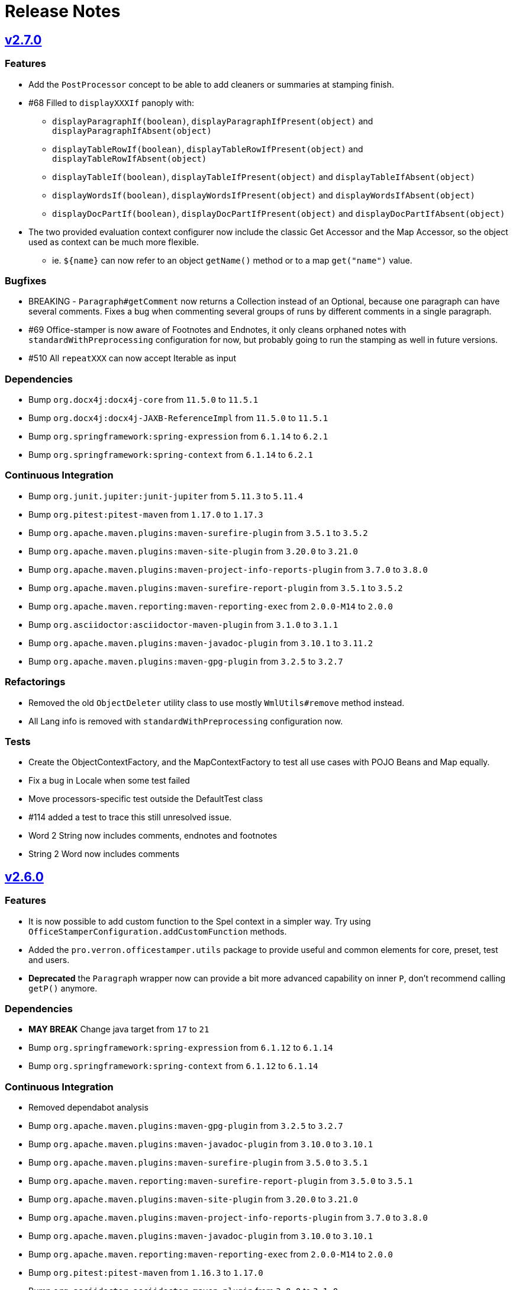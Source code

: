= Release Notes
:proj: https://github.com/verronpro/docx-stamper/releases/tag

== {proj}/releases/tag/v2.7.0[v2.7.0]

=== Features

* Add the `PostProcessor` concept to be able to add cleaners or summaries at stamping finish.
* #68 Filled to `displayXXXIf` panoply with:
** `displayParagraphIf(boolean)`, `displayParagraphIfPresent(object)` and `displayParagraphIfAbsent(object)`
** `displayTableRowIf(boolean)`, `displayTableRowIfPresent(object)` and `displayTableRowIfAbsent(object)`
** `displayTableIf(boolean)`, `displayTableIfPresent(object)` and `displayTableIfAbsent(object)`
** `displayWordsIf(boolean)`, `displayWordsIfPresent(object)` and `displayWordsIfAbsent(object)`
** `displayDocPartIf(boolean)`, `displayDocPartIfPresent(object)` and `displayDocPartIfAbsent(object)`
* The two provided evaluation context configurer now include the classic Get Accessor and the Map Accessor, so the object used as context can be much more flexible.
** ie. `$+{name}+` can now refer to an object `getName()` method or to a map `get("name")` value.

=== Bugfixes

* BREAKING - `Paragraph#getComment` now returns a Collection instead of an Optional, because one paragraph can have several comments.
Fixes a bug when commenting several groups of runs by different comments in a single paragraph.
* #69 Office-stamper is now aware of Footnotes and Endnotes, it only cleans orphaned notes with `standardWithPreprocessing` configuration for now, but probably going to run the stamping as well in future versions.
* #510 All `repeatXXX` can now accept Iterable as input

=== Dependencies

* Bump `org.docx4j:docx4j-core` from `11.5.0` to `11.5.1`
* Bump `org.docx4j:docx4j-JAXB-ReferenceImpl` from `11.5.0` to `11.5.1`

* Bump `org.springframework:spring-expression` from `6.1.14` to `6.2.1`
* Bump `org.springframework:spring-context` from `6.1.14` to `6.2.1`

=== Continuous Integration

* Bump `org.junit.jupiter:junit-jupiter` from `5.11.3` to `5.11.4`
* Bump `org.pitest:pitest-maven` from `1.17.0` to `1.17.3`
* Bump `org.apache.maven.plugins:maven-surefire-plugin` from `3.5.1` to `3.5.2`

* Bump `org.apache.maven.plugins:maven-site-plugin` from `3.20.0` to `3.21.0`
* Bump `org.apache.maven.plugins:maven-project-info-reports-plugin` from `3.7.0` to `3.8.0`
* Bump `org.apache.maven.plugins:maven-surefire-report-plugin` from `3.5.1` to `3.5.2`
* Bump `org.apache.maven.reporting:maven-reporting-exec` from `2.0.0-M14` to `2.0.0`
* Bump `org.asciidoctor:asciidoctor-maven-plugin` from `3.1.0` to `3.1.1`
* Bump `org.apache.maven.plugins:maven-javadoc-plugin` from `3.10.1` to `3.11.2`

* Bump `org.apache.maven.plugins:maven-gpg-plugin` from `3.2.5` to `3.2.7`

=== Refactorings

* Removed the old `ObjectDeleter` utility class to use mostly `WmlUtils#remove` method instead.
* All Lang info is removed with `standardWithPreprocessing` configuration now.

=== Tests

* Create the ObjectContextFactory, and the MapContextFactory to test all use cases with POJO Beans and Map equally.
* Fix a bug in Locale when some test failed
* Move processors-specific test outside the DefaultTest class
* #114 added a test to trace this still unresolved issue.
* Word 2 String now includes comments, endnotes and footnotes
* String 2 Word now includes comments

== {proj}/releases/tag/v2.6.0[v2.6.0]

=== Features

* It is now possible to add custom function to the Spel context in a simpler way. Try using `OfficeStamperConfiguration.addCustomFunction` methods.
* Added the `pro.verron.officestamper.utils` package to provide useful and common elements for core, preset, test and users.
* *Deprecated* the `Paragraph` wrapper now can provide a bit more advanced capability on inner `P`, don’t recommend calling `getP()` anymore.

=== Dependencies

* *MAY BREAK* Change java target from `17` to `21`
* Bump `org.springframework:spring-expression` from `6.1.12` to `6.1.14`
* Bump `org.springframework:spring-context` from `6.1.12` to `6.1.14`

=== Continuous Integration

* Removed dependabot analysis
* Bump `org.apache.maven.plugins:maven-gpg-plugin` from `3.2.5` to `3.2.7`
* Bump `org.apache.maven.plugins:maven-javadoc-plugin` from `3.10.0` to `3.10.1`
* Bump `org.apache.maven.plugins:maven-surefire-plugin` from `3.5.0` to `3.5.1`
* Bump `org.apache.maven.reporting:maven-surefire-report-plugin` from `3.5.0` to `3.5.1`
* Bump `org.apache.maven.plugins:maven-site-plugin` from `3.20.0` to `3.21.0`
* Bump `org.apache.maven.plugins:maven-project-info-reports-plugin` from `3.7.0` to `3.8.0`
* Bump `org.apache.maven.plugins:maven-javadoc-plugin` from `3.10.0` to `3.10.1`
* Bump `org.apache.maven.reporting:maven-reporting-exec` from `2.0.0-M14` to `2.0.0`
* Bump `org.pitest:pitest-maven` from `1.16.3` to `1.17.0`
* Bump `org.asciidoctor:asciidoctor-maven-plugin` from `3.0.0` to `3.1.0`
* Bump `org.junit.jupiter:junit-jupiter` from `5.11.0` to `5.11.3`

=== Refactorings

* `CommentProcessor` was setup with a `P`, `R` and `Placeholder` now receives a `ProcessorContext` instead.
* Cleanup of malformed comments has moved to a `PreProcessor` instead of done on the fly during processing.
* Do a step toward treating Comment in the same way as Placeholder.
* *Deprecated* `CommentProcessor` to now be setup with a `Paragraph` that wraps and provides features around the docx4j `P`.
* *Deprecated* The `Image` preset object now deprecate `getMaxWidth` and `getImageBytes`.
* *BREAK* Removed `DocxDocument.commentsPart` method.
* *BREAK* `DocxPart.streamParagraphs` method now returns the `Paragraph` wrapper, instead of docx4j `P`.

=== Tests

* Improved test names,
* Improved Word to string representation to better differentiate paragraph, run and cell styles.
* Remove exotic characters from string representation of Word documents.
* Section break and page break are more explicit in string representation of Word documents.

== {proj}/releases/tag/v2.5.0[v2.5.0]

=== Features

* Add a way to set an ExceptionResolver to Office stamper, with `OfficeStamperConfiguration#setExceptionResolver(ExceptionResolver)`
and allows users to handle errors programmatically as was expressed in the old https://github.com/verronpro/docx-stamper/issues/65[Issue #65]
** Added an `ExceptionsResolvers` class providing default implementations
** It deprecates `setFailOnUnresolvedExpression(boolean)`, `unresolvedExpressionsDefaultValue(String)`, `replaceUnresolvedExpressions(boolean)` and `leaveEmptyOnExpressionError(boolean)`.

=== Dependencies

* Bumped `org.docx4j:docx4j-core` from version 11.4.11 to 11.5.0
* Bumped `org.springframework:spring-context` from version 6.1.11 to 6.1.12.

=== Continuous Integration

* Added Renovate settings to improve over dependabot
* Follow best practices for maven-gpg-plugin
* Removed GitHub .devcontainer settings
* Bumped `actions/configure-pages` to v5
* Bumped `org.pitest:pitest-maven` to 1.16.3
* Bumped `org.apache.maven.plugins:maven-javadoc-plugin` to 3.10.0
* Bumped `org.apache.maven.plugins:maven-gpg-plugin` to 3.2.5
* Bumped `org.apache.maven.plugins:maven-site-plugin` to 3.20.0
* Bumped `org.apache.maven.plugins:maven-project-info-reports-plugin` to 3.7.0
* Bumped `org.junit.jupiter:junit-jupiter` to 5.11.0

=== Refactorings

* Improved some logs related to unresolved errors
* Improved comments collections

=== Tests

* Tests can now differentiate tables with their asciidoc-like representation
* Tests can now differentiate when paragraph style has the `cnfStyle` property set
* Quite a few tests have been remodeled to decrease their verbosity
* Added a regression test for https://github.com/verronpro/docx-stamper/issues/64[Issue #64]

== {proj}/v2.4.0[v2.4.0]

=== Features

* Office-stamper can now format all  `java.time` objects directly from standard configuration (issue #411), see `engine/src/test/java/pro/verron/officestamper/test/DateFormatTests.java`
* Office-stamper can now resolve multiline placeholders (not multi paragraph, just with linebreaks)(issue #422)
* Office-stamper proven can resolve custom function inside comments expressions (issue #56)
* Office-stamper proven can resolve displayParagraphIf inside table with repeatTableRow (issue #52)

=== Dependencies

* Bumped `org.springframework:spring-expression` from version 6.1.11 to 6.1.12.

=== Documentation

* The release notes have been separated into their own file for better organization and easier access.
* Deprecated Paragraph#replaceAll and Paragraph#contains from api package as it was a remnant of a core fix.

=== Tests

* Tests can now better differentiate types of breaks in word documents
* Fixed a regression in tests about whitespaces manipulation

== {proj}/v2.3.0[v2.3.0]

=== Features

* Office-stamper can now resolve images inside footers and headers (issue #53).
** Added the `DocxPart` type to wrap the `docx4j.WordprocessingMLPackage` and specify a working subpart.
** **Breaking Change:** Updated references to `WordprocessingMLPackage` by `DocxPart` in API.
A default implementation is provided to support existing implementations, but upgrading to the latest version is recommended.
** **Breaking Change:** The order of resolution has been modified.
Please check if you had specific expectations in your custom implementations, though nothing should have broken.

=== Dependencies

* Bumped `org.springframework:spring-expression` and `org.springframework:spring-context` from version 6.1.10 to 6.1.11.

=== Documentation

* Added linebreak replacement feature mentioned in README.

=== Tests

* Added a test for the linebreak replacement feature inside tables.
* Introduced the `makeResource` method that allows generating a Word document directly from textual representation.
* Removed the `integration` subfolder in tests and moved its content to the main test folder.
* Fixed a configuration error in log level settings for tests.

== {proj}/v2.2.0[v2.2.0]

=== Features

* Office-stamper can now support forms control replacement from the proposal #286.

=== Bugfixes

* Fixed issues when computing DOCX run length, avoiding potential bugs.

=== Dependencies

* Bumped `org.springframework` from version 6.1.8 to 6.1.10.

=== Continuous Integration

* Added a new Maven extension for caching the build by @caring-coder in https://github.com/verronpro/docx-stamper/pull/389.

=== Tests

* Stringification in tests now supports headers and footers.
* Simplified templates.

=== Refactorings

* `StampTable` are now `Value` objects.

== {proj}/v2.1.0[v2.1.0]

=== Features

* The raw stamper doesn’t carry any comment processors by default.

=== Dependencies

* Bumped `org.springframework:spring-expression` to version 6.1.8.

=== Documentation

* Updated README howto to document recent API changes.
* Updated documentation to be more GitHub-friendly.

=== Refactorings

* Updated the mechanism to walk through a Word document.
* Prepared to separate resolvers into two: the future 'engine resolver' (encapsulates template features) and 'context resolver' (encapsulates stamped data).
* Updated exception management and messages.

== {proj}/v2.0.0[v2.0.1]

=== Bugfixes

* Fixed dependency issue of v2.0.

== {proj}/v2.0.0[v2.0.0]

=== Refactorings

* Removed legacy APIs.
* Renamed `pro.verron:docx-stamper` to `pro.verron.office-stamper:engine`.
* Implemented modularization.

== {proj}/v1.6.9[v1.6.9]

=== Bugfixes

* Regression fix.

== {proj}/v1.6.8[v1.6.8]

=== Features

* Introduced new APIs.

=== Refactorings

* Introduced new `experimental` namespace for beta features.
* Moved toward modularization.

== {proj}/v1.6.7[v1.6.7]

=== Features

* Introduced the `preset` namespace to hold default configurations of the engine.
* The engine can now run without a default resolver; it will throw an exception when it needs to find a resolver in that case.

=== Refactorings

* `ObjectResolver` to replace `ITypeResolver`.
* `null` stamping behavior is now managed by specific `ObjectResolver` implementations.

== {proj}/vX.X.X[vX.X.X]

=== Features

* lorem ipsum

=== Bugfixes

* lorem ipsum

=== Dependencies

* lorem ipsum

=== Documentation

* lorem ipsum

=== Continuous Integration

* lorem ipsum

=== Tests

* lorem ipsum

=== Refactorings

* lorem ipsum
